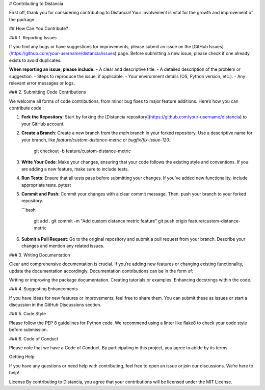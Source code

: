 # Contributing to Distancia

First off, thank you for considering contributing to Distancia! Your involvement is vital for the growth and improvement of the package.

## How Can You Contribute?

### 1. Reporting Issues

If you find any bugs or have suggestions for improvements, please submit an issue on the [GitHub Issues](https://github.com/your-username/distancia/issues) page. Before submitting a new issue, please check if one already exists to avoid duplicates.

**When reporting an issue, please include:**
- A clear and descriptive title.
- A detailed description of the problem or suggestion.
- Steps to reproduce the issue, if applicable.
- Your environment details (OS, Python version, etc.).
- Any relevant error messages or logs.

### 2. Submitting Code Contributions

We welcome all forms of code contributions, from minor bug fixes to major feature additions. Here’s how you can contribute code :

1. **Fork the Repository**: Start by forking the [Distancia repository](https://github.com/your-username/distancia) to your GitHub account.

2. **Create a Branch**: Create a new branch from the `main` branch in your forked repository. Use a descriptive name for your branch, like `feature/custom-distance-metric` or `bugfix/fix-issue-123`.

       git checkout -b feature/custom-distance-metric

3. **Write Your Code**: Make your changes, ensuring that your code follows the existing style and conventions. If you are adding a new feature, make sure to include tests.

4. **Run Tests**: Ensure that all tests pass before submitting your changes. If you’ve added new functionality, include appropriate tests.
   pytest

5. **Commit and Push**: Commit your changes with a clear commit message. Then, push your branch to your forked repository.

   ```bash

    git add .
    git commit -m "Add custom distance metric feature"
    git push origin feature/custom-distance-metric

6. **Submit a Pull Request**: Go to the original repository and submit a pull request from your branch. Describe your changes and mention any related issues.

### 3. Writing Documentation

Clear and comprehensive documentation is crucial. If you’re adding new features or changing existing functionality, update the documentation accordingly. Documentation contributions can be in the form of:

Writing or improving the package documentation.
Creating tutorials or examples.
Enhancing docstrings within the code.

### 4. Suggesting Enhancements

If you have ideas for new features or improvements, feel free to share them. You can submit these as issues or start a discussion in the GitHub Discussions section.

### 5. Code Style

Please follow the PEP 8 guidelines for Python code. We recommend using a linter like flake8 to check your code style before submission.

### 6. Code of Conduct

Please note that we have a Code of Conduct. By participating in this project, you agree to abide by its terms.

Getting Help

If you have any questions or need help with contributing, feel free to open an issue or join our discussions. We’re here to help!

License
By contributing to Distancia, you agree that your contributions will be licensed under the MIT License.

